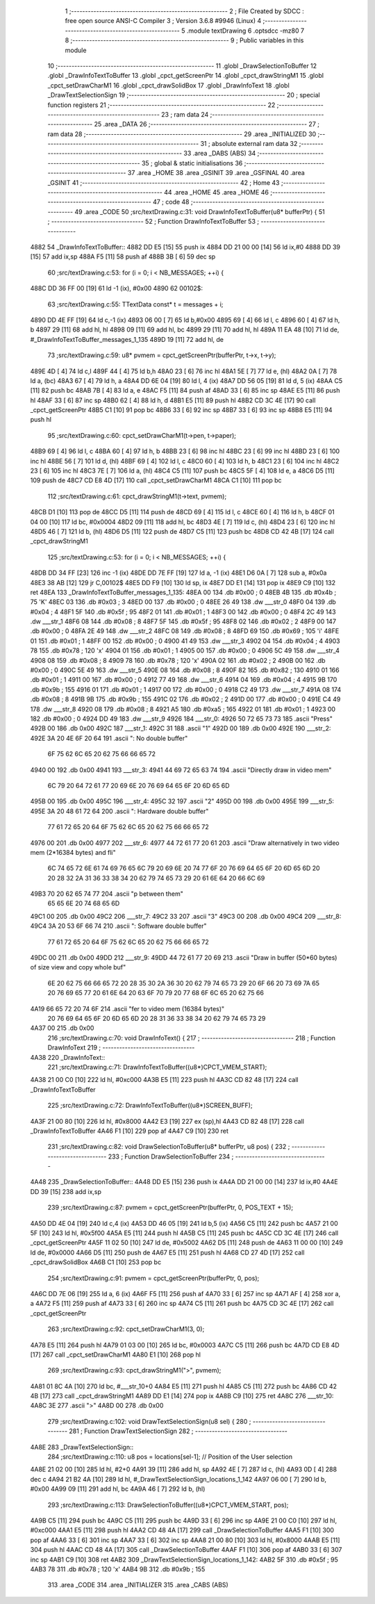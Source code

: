                              1 ;--------------------------------------------------------
                              2 ; File Created by SDCC : free open source ANSI-C Compiler
                              3 ; Version 3.6.8 #9946 (Linux)
                              4 ;--------------------------------------------------------
                              5 	.module textDrawing
                              6 	.optsdcc -mz80
                              7 	
                              8 ;--------------------------------------------------------
                              9 ; Public variables in this module
                             10 ;--------------------------------------------------------
                             11 	.globl _DrawSelectionToBuffer
                             12 	.globl _DrawInfoTextToBuffer
                             13 	.globl _cpct_getScreenPtr
                             14 	.globl _cpct_drawStringM1
                             15 	.globl _cpct_setDrawCharM1
                             16 	.globl _cpct_drawSolidBox
                             17 	.globl _DrawInfoText
                             18 	.globl _DrawTextSelectionSign
                             19 ;--------------------------------------------------------
                             20 ; special function registers
                             21 ;--------------------------------------------------------
                             22 ;--------------------------------------------------------
                             23 ; ram data
                             24 ;--------------------------------------------------------
                             25 	.area _DATA
                             26 ;--------------------------------------------------------
                             27 ; ram data
                             28 ;--------------------------------------------------------
                             29 	.area _INITIALIZED
                             30 ;--------------------------------------------------------
                             31 ; absolute external ram data
                             32 ;--------------------------------------------------------
                             33 	.area _DABS (ABS)
                             34 ;--------------------------------------------------------
                             35 ; global & static initialisations
                             36 ;--------------------------------------------------------
                             37 	.area _HOME
                             38 	.area _GSINIT
                             39 	.area _GSFINAL
                             40 	.area _GSINIT
                             41 ;--------------------------------------------------------
                             42 ; Home
                             43 ;--------------------------------------------------------
                             44 	.area _HOME
                             45 	.area _HOME
                             46 ;--------------------------------------------------------
                             47 ; code
                             48 ;--------------------------------------------------------
                             49 	.area _CODE
                             50 ;src/textDrawing.c:31: void DrawInfoTextToBuffer(u8* bufferPtr) {
                             51 ;	---------------------------------
                             52 ; Function DrawInfoTextToBuffer
                             53 ; ---------------------------------
   4882                      54 _DrawInfoTextToBuffer::
   4882 DD E5         [15]   55 	push	ix
   4884 DD 21 00 00   [14]   56 	ld	ix,#0
   4888 DD 39         [15]   57 	add	ix,sp
   488A F5            [11]   58 	push	af
   488B 3B            [ 6]   59 	dec	sp
                             60 ;src/textDrawing.c:53: for (i = 0; i < NB_MESSAGES; ++i) {
   488C DD 36 FF 00   [19]   61 	ld	-1 (ix), #0x00
   4890                      62 00102$:
                             63 ;src/textDrawing.c:55: TTextData const* t = messages + i;
   4890 DD 4E FF      [19]   64 	ld	c,-1 (ix)
   4893 06 00         [ 7]   65 	ld	b,#0x00
   4895 69            [ 4]   66 	ld	l, c
   4896 60            [ 4]   67 	ld	h, b
   4897 29            [11]   68 	add	hl, hl
   4898 09            [11]   69 	add	hl, bc
   4899 29            [11]   70 	add	hl, hl
   489A 11 EA 48      [10]   71 	ld	de, #_DrawInfoTextToBuffer_messages_1_135
   489D 19            [11]   72 	add	hl, de
                             73 ;src/textDrawing.c:59: u8* pvmem = cpct_getScreenPtr(bufferPtr, t->x, t->y);
   489E 4D            [ 4]   74 	ld	c,l
   489F 44            [ 4]   75 	ld	b,h
   48A0 23            [ 6]   76 	inc	hl
   48A1 5E            [ 7]   77 	ld	e, (hl)
   48A2 0A            [ 7]   78 	ld	a, (bc)
   48A3 67            [ 4]   79 	ld	h, a
   48A4 DD 6E 04      [19]   80 	ld	l, 4 (ix)
   48A7 DD 56 05      [19]   81 	ld	d, 5 (ix)
   48AA C5            [11]   82 	push	bc
   48AB 7B            [ 4]   83 	ld	a, e
   48AC F5            [11]   84 	push	af
   48AD 33            [ 6]   85 	inc	sp
   48AE E5            [11]   86 	push	hl
   48AF 33            [ 6]   87 	inc	sp
   48B0 62            [ 4]   88 	ld	h, d
   48B1 E5            [11]   89 	push	hl
   48B2 CD 3C 4E      [17]   90 	call	_cpct_getScreenPtr
   48B5 C1            [10]   91 	pop	bc
   48B6 33            [ 6]   92 	inc	sp
   48B7 33            [ 6]   93 	inc	sp
   48B8 E5            [11]   94 	push	hl
                             95 ;src/textDrawing.c:60: cpct_setDrawCharM1(t->pen, t->paper);
   48B9 69            [ 4]   96 	ld	l, c
   48BA 60            [ 4]   97 	ld	h, b
   48BB 23            [ 6]   98 	inc	hl
   48BC 23            [ 6]   99 	inc	hl
   48BD 23            [ 6]  100 	inc	hl
   48BE 56            [ 7]  101 	ld	d, (hl)
   48BF 69            [ 4]  102 	ld	l, c
   48C0 60            [ 4]  103 	ld	h, b
   48C1 23            [ 6]  104 	inc	hl
   48C2 23            [ 6]  105 	inc	hl
   48C3 7E            [ 7]  106 	ld	a, (hl)
   48C4 C5            [11]  107 	push	bc
   48C5 5F            [ 4]  108 	ld	e, a
   48C6 D5            [11]  109 	push	de
   48C7 CD E8 4D      [17]  110 	call	_cpct_setDrawCharM1
   48CA C1            [10]  111 	pop	bc
                            112 ;src/textDrawing.c:61: cpct_drawStringM1(t->text, pvmem);
   48CB D1            [10]  113 	pop	de
   48CC D5            [11]  114 	push	de
   48CD 69            [ 4]  115 	ld	l, c
   48CE 60            [ 4]  116 	ld	h, b
   48CF 01 04 00      [10]  117 	ld	bc, #0x0004
   48D2 09            [11]  118 	add	hl, bc
   48D3 4E            [ 7]  119 	ld	c, (hl)
   48D4 23            [ 6]  120 	inc	hl
   48D5 46            [ 7]  121 	ld	b, (hl)
   48D6 D5            [11]  122 	push	de
   48D7 C5            [11]  123 	push	bc
   48D8 CD 42 4B      [17]  124 	call	_cpct_drawStringM1
                            125 ;src/textDrawing.c:53: for (i = 0; i < NB_MESSAGES; ++i) {
   48DB DD 34 FF      [23]  126 	inc	-1 (ix)
   48DE DD 7E FF      [19]  127 	ld	a, -1 (ix)
   48E1 D6 0A         [ 7]  128 	sub	a, #0x0a
   48E3 38 AB         [12]  129 	jr	C,00102$
   48E5 DD F9         [10]  130 	ld	sp, ix
   48E7 DD E1         [14]  131 	pop	ix
   48E9 C9            [10]  132 	ret
   48EA                     133 _DrawInfoTextToBuffer_messages_1_135:
   48EA 00                  134 	.db #0x00	; 0
   48EB 4B                  135 	.db #0x4b	; 75	'K'
   48EC 03                  136 	.db #0x03	; 3
   48ED 00                  137 	.db #0x00	; 0
   48EE 26 49               138 	.dw ___str_0
   48F0 04                  139 	.db #0x04	; 4
   48F1 5F                  140 	.db #0x5f	; 95
   48F2 01                  141 	.db #0x01	; 1
   48F3 00                  142 	.db #0x00	; 0
   48F4 2C 49               143 	.dw ___str_1
   48F6 08                  144 	.db #0x08	; 8
   48F7 5F                  145 	.db #0x5f	; 95
   48F8 02                  146 	.db #0x02	; 2
   48F9 00                  147 	.db #0x00	; 0
   48FA 2E 49               148 	.dw ___str_2
   48FC 08                  149 	.db #0x08	; 8
   48FD 69                  150 	.db #0x69	; 105	'i'
   48FE 01                  151 	.db #0x01	; 1
   48FF 00                  152 	.db #0x00	; 0
   4900 41 49               153 	.dw ___str_3
   4902 04                  154 	.db #0x04	; 4
   4903 78                  155 	.db #0x78	; 120	'x'
   4904 01                  156 	.db #0x01	; 1
   4905 00                  157 	.db #0x00	; 0
   4906 5C 49               158 	.dw ___str_4
   4908 08                  159 	.db #0x08	; 8
   4909 78                  160 	.db #0x78	; 120	'x'
   490A 02                  161 	.db #0x02	; 2
   490B 00                  162 	.db #0x00	; 0
   490C 5E 49               163 	.dw ___str_5
   490E 08                  164 	.db #0x08	; 8
   490F 82                  165 	.db #0x82	; 130
   4910 01                  166 	.db #0x01	; 1
   4911 00                  167 	.db #0x00	; 0
   4912 77 49               168 	.dw ___str_6
   4914 04                  169 	.db #0x04	; 4
   4915 9B                  170 	.db #0x9b	; 155
   4916 01                  171 	.db #0x01	; 1
   4917 00                  172 	.db #0x00	; 0
   4918 C2 49               173 	.dw ___str_7
   491A 08                  174 	.db #0x08	; 8
   491B 9B                  175 	.db #0x9b	; 155
   491C 02                  176 	.db #0x02	; 2
   491D 00                  177 	.db #0x00	; 0
   491E C4 49               178 	.dw ___str_8
   4920 08                  179 	.db #0x08	; 8
   4921 A5                  180 	.db #0xa5	; 165
   4922 01                  181 	.db #0x01	; 1
   4923 00                  182 	.db #0x00	; 0
   4924 DD 49               183 	.dw ___str_9
   4926                     184 ___str_0:
   4926 50 72 65 73 73      185 	.ascii "Press"
   492B 00                  186 	.db 0x00
   492C                     187 ___str_1:
   492C 31                  188 	.ascii "1"
   492D 00                  189 	.db 0x00
   492E                     190 ___str_2:
   492E 3A 20 4E 6F 20 64   191 	.ascii ": No double buffer"
        6F 75 62 6C 65 20
        62 75 66 66 65 72
   4940 00                  192 	.db 0x00
   4941                     193 ___str_3:
   4941 44 69 72 65 63 74   194 	.ascii "Directly draw in video mem"
        6C 79 20 64 72 61
        77 20 69 6E 20 76
        69 64 65 6F 20 6D
        65 6D
   495B 00                  195 	.db 0x00
   495C                     196 ___str_4:
   495C 32                  197 	.ascii "2"
   495D 00                  198 	.db 0x00
   495E                     199 ___str_5:
   495E 3A 20 48 61 72 64   200 	.ascii ": Hardware double buffer"
        77 61 72 65 20 64
        6F 75 62 6C 65 20
        62 75 66 66 65 72
   4976 00                  201 	.db 0x00
   4977                     202 ___str_6:
   4977 44 72 61 77 20 61   203 	.ascii "Draw alternatively in two video mem  (2*16384 bytes) and fli"
        6C 74 65 72 6E 61
        74 69 76 65 6C 79
        20 69 6E 20 74 77
        6F 20 76 69 64 65
        6F 20 6D 65 6D 20
        20 28 32 2A 31 36
        33 38 34 20 62 79
        74 65 73 29 20 61
        6E 64 20 66 6C 69
   49B3 70 20 62 65 74 77   204 	.ascii "p between them"
        65 65 6E 20 74 68
        65 6D
   49C1 00                  205 	.db 0x00
   49C2                     206 ___str_7:
   49C2 33                  207 	.ascii "3"
   49C3 00                  208 	.db 0x00
   49C4                     209 ___str_8:
   49C4 3A 20 53 6F 66 74   210 	.ascii ": Software double buffer"
        77 61 72 65 20 64
        6F 75 62 6C 65 20
        62 75 66 66 65 72
   49DC 00                  211 	.db 0x00
   49DD                     212 ___str_9:
   49DD 44 72 61 77 20 69   213 	.ascii "Draw in buffer (50*60 bytes) of size view and copy whole buf"
        6E 20 62 75 66 66
        65 72 20 28 35 30
        2A 36 30 20 62 79
        74 65 73 29 20 6F
        66 20 73 69 7A 65
        20 76 69 65 77 20
        61 6E 64 20 63 6F
        70 79 20 77 68 6F
        6C 65 20 62 75 66
   4A19 66 65 72 20 74 6F   214 	.ascii "fer to video mem (16384 bytes)"
        20 76 69 64 65 6F
        20 6D 65 6D 20 28
        31 36 33 38 34 20
        62 79 74 65 73 29
   4A37 00                  215 	.db 0x00
                            216 ;src/textDrawing.c:70: void DrawInfoText() {
                            217 ;	---------------------------------
                            218 ; Function DrawInfoText
                            219 ; ---------------------------------
   4A38                     220 _DrawInfoText::
                            221 ;src/textDrawing.c:71: DrawInfoTextToBuffer((u8*)CPCT_VMEM_START);
   4A38 21 00 C0      [10]  222 	ld	hl, #0xc000
   4A3B E5            [11]  223 	push	hl
   4A3C CD 82 48      [17]  224 	call	_DrawInfoTextToBuffer
                            225 ;src/textDrawing.c:72: DrawInfoTextToBuffer((u8*)SCREEN_BUFF);
   4A3F 21 00 80      [10]  226 	ld	hl, #0x8000
   4A42 E3            [19]  227 	ex	(sp),hl
   4A43 CD 82 48      [17]  228 	call	_DrawInfoTextToBuffer
   4A46 F1            [10]  229 	pop	af
   4A47 C9            [10]  230 	ret
                            231 ;src/textDrawing.c:82: void DrawSelectionToBuffer(u8* bufferPtr, u8 pos) {
                            232 ;	---------------------------------
                            233 ; Function DrawSelectionToBuffer
                            234 ; ---------------------------------
   4A48                     235 _DrawSelectionToBuffer::
   4A48 DD E5         [15]  236 	push	ix
   4A4A DD 21 00 00   [14]  237 	ld	ix,#0
   4A4E DD 39         [15]  238 	add	ix,sp
                            239 ;src/textDrawing.c:87: pvmem = cpct_getScreenPtr(bufferPtr, 0, POS_TEXT + 15);
   4A50 DD 4E 04      [19]  240 	ld	c,4 (ix)
   4A53 DD 46 05      [19]  241 	ld	b,5 (ix)
   4A56 C5            [11]  242 	push	bc
   4A57 21 00 5F      [10]  243 	ld	hl, #0x5f00
   4A5A E5            [11]  244 	push	hl
   4A5B C5            [11]  245 	push	bc
   4A5C CD 3C 4E      [17]  246 	call	_cpct_getScreenPtr
   4A5F 11 02 50      [10]  247 	ld	de, #0x5002
   4A62 D5            [11]  248 	push	de
   4A63 11 00 00      [10]  249 	ld	de, #0x0000
   4A66 D5            [11]  250 	push	de
   4A67 E5            [11]  251 	push	hl
   4A68 CD 27 4D      [17]  252 	call	_cpct_drawSolidBox
   4A6B C1            [10]  253 	pop	bc
                            254 ;src/textDrawing.c:91: pvmem = cpct_getScreenPtr(bufferPtr, 0, pos);
   4A6C DD 7E 06      [19]  255 	ld	a, 6 (ix)
   4A6F F5            [11]  256 	push	af
   4A70 33            [ 6]  257 	inc	sp
   4A71 AF            [ 4]  258 	xor	a, a
   4A72 F5            [11]  259 	push	af
   4A73 33            [ 6]  260 	inc	sp
   4A74 C5            [11]  261 	push	bc
   4A75 CD 3C 4E      [17]  262 	call	_cpct_getScreenPtr
                            263 ;src/textDrawing.c:92: cpct_setDrawCharM1(3, 0);
   4A78 E5            [11]  264 	push	hl
   4A79 01 03 00      [10]  265 	ld	bc, #0x0003
   4A7C C5            [11]  266 	push	bc
   4A7D CD E8 4D      [17]  267 	call	_cpct_setDrawCharM1
   4A80 E1            [10]  268 	pop	hl
                            269 ;src/textDrawing.c:93: cpct_drawStringM1(">", pvmem);
   4A81 01 8C 4A      [10]  270 	ld	bc, #___str_10+0
   4A84 E5            [11]  271 	push	hl
   4A85 C5            [11]  272 	push	bc
   4A86 CD 42 4B      [17]  273 	call	_cpct_drawStringM1
   4A89 DD E1         [14]  274 	pop	ix
   4A8B C9            [10]  275 	ret
   4A8C                     276 ___str_10:
   4A8C 3E                  277 	.ascii ">"
   4A8D 00                  278 	.db 0x00
                            279 ;src/textDrawing.c:102: void DrawTextSelectionSign(u8 sel) {
                            280 ;	---------------------------------
                            281 ; Function DrawTextSelectionSign
                            282 ; ---------------------------------
   4A8E                     283 _DrawTextSelectionSign::
                            284 ;src/textDrawing.c:110: u8 pos = locations[sel-1];   // Position of the User selection
   4A8E 21 02 00      [10]  285 	ld	hl, #2+0
   4A91 39            [11]  286 	add	hl, sp
   4A92 4E            [ 7]  287 	ld	c, (hl)
   4A93 0D            [ 4]  288 	dec	c
   4A94 21 B2 4A      [10]  289 	ld	hl, #_DrawTextSelectionSign_locations_1_142
   4A97 06 00         [ 7]  290 	ld	b, #0x00
   4A99 09            [11]  291 	add	hl, bc
   4A9A 46            [ 7]  292 	ld	b, (hl)
                            293 ;src/textDrawing.c:113: DrawSelectionToBuffer((u8*)CPCT_VMEM_START, pos);
   4A9B C5            [11]  294 	push	bc
   4A9C C5            [11]  295 	push	bc
   4A9D 33            [ 6]  296 	inc	sp
   4A9E 21 00 C0      [10]  297 	ld	hl, #0xc000
   4AA1 E5            [11]  298 	push	hl
   4AA2 CD 48 4A      [17]  299 	call	_DrawSelectionToBuffer
   4AA5 F1            [10]  300 	pop	af
   4AA6 33            [ 6]  301 	inc	sp
   4AA7 33            [ 6]  302 	inc	sp
   4AA8 21 00 80      [10]  303 	ld	hl, #0x8000
   4AAB E5            [11]  304 	push	hl
   4AAC CD 48 4A      [17]  305 	call	_DrawSelectionToBuffer
   4AAF F1            [10]  306 	pop	af
   4AB0 33            [ 6]  307 	inc	sp
   4AB1 C9            [10]  308 	ret
   4AB2                     309 _DrawTextSelectionSign_locations_1_142:
   4AB2 5F                  310 	.db #0x5f	; 95
   4AB3 78                  311 	.db #0x78	; 120	'x'
   4AB4 9B                  312 	.db #0x9b	; 155
                            313 	.area _CODE
                            314 	.area _INITIALIZER
                            315 	.area _CABS (ABS)
